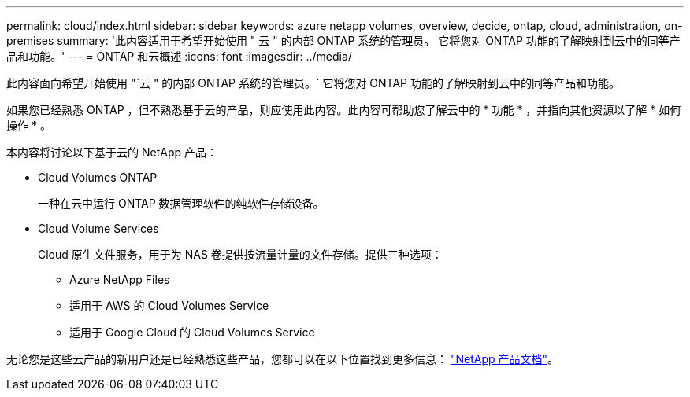 ---
permalink: cloud/index.html 
sidebar: sidebar 
keywords: azure netapp volumes, overview, decide, ontap, cloud, administration, on-premises 
summary: '此内容适用于希望开始使用 " 云 " 的内部 ONTAP 系统的管理员。 它将您对 ONTAP 功能的了解映射到云中的同等产品和功能。' 
---
= ONTAP 和云概述
:icons: font
:imagesdir: ../media/


[role="lead"]
此内容面向希望开始使用 "`云 " 的内部 ONTAP 系统的管理员。` 它将您对 ONTAP 功能的了解映射到云中的同等产品和功能。

如果您已经熟悉 ONTAP ，但不熟悉基于云的产品，则应使用此内容。此内容可帮助您了解云中的 * 功能 * ，并指向其他资源以了解 * 如何操作 * 。

本内容将讨论以下基于云的 NetApp 产品：

* Cloud Volumes ONTAP
+
一种在云中运行 ONTAP 数据管理软件的纯软件存储设备。

* Cloud Volume Services
+
Cloud 原生文件服务，用于为 NAS 卷提供按流量计量的文件存储。提供三种选项：

+
** Azure NetApp Files
** 适用于 AWS 的 Cloud Volumes Service
** 适用于 Google Cloud 的 Cloud Volumes Service




无论您是这些云产品的新用户还是已经熟悉这些产品，您都可以在以下位置找到更多信息： https://www.netapp.com/support-and-training/documentation/["NetApp 产品文档"^]。
